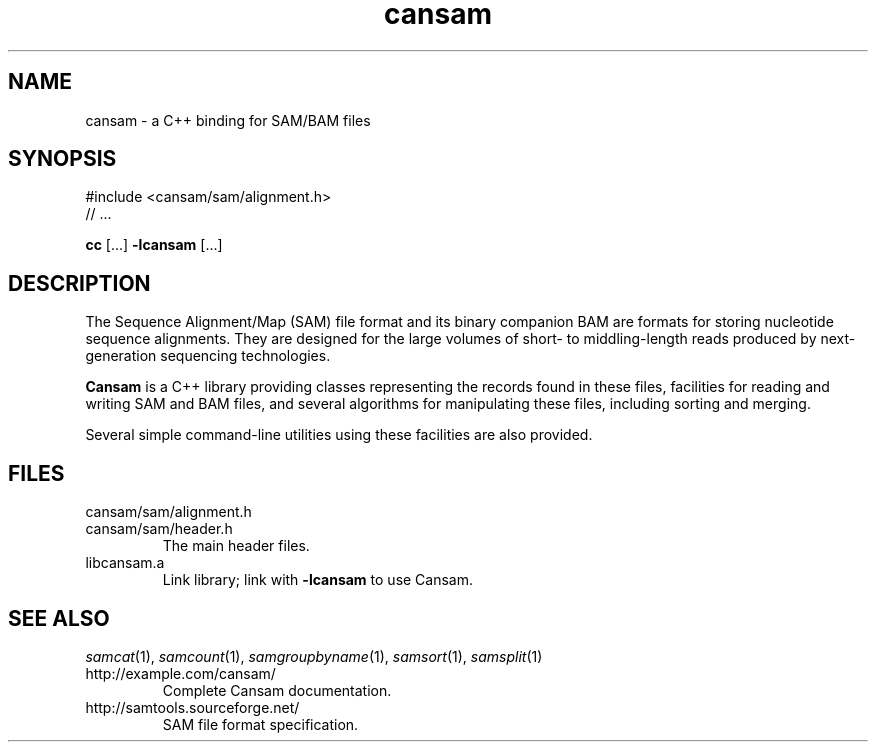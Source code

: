 .de TQ
.  br
.  ns
.  TP \\$1
..
.TH cansam 3 "" "Cancer Genome Project" "Wellcome Trust Sanger Institute"
.SH NAME
cansam \- a C++ binding for SAM/BAM files
.\"
.\" Copyright (C) 2010-2012 Genome Research Ltd.
.\"
.\" Author: John Marshall <jm18@sanger.ac.uk>
.\"
.\" Redistribution and use in source and binary forms, with or without
.\" modification, are permitted provided that the following conditions are met:
.\"
.\" 1. Redistributions of source code must retain the above copyright notice,
.\"    this list of conditions and the following disclaimer.
.\" 2. Redistributions in binary form must reproduce the above copyright
.\"    notice, this list of conditions and the following disclaimer in the
.\"    documentation and/or other materials provided with the distribution.
.\" 3. Neither the names Genome Research Ltd and Wellcome Trust Sanger Institute
.\"    nor the names of its contributors may be used to endorse or promote
.\"    products derived from this software without specific prior written
.\"    permission.
.\"
.\" THIS SOFTWARE IS PROVIDED BY GENOME RESEARCH LTD AND ITS CONTRIBUTORS
.\" "AS IS" AND ANY EXPRESS OR IMPLIED WARRANTIES, INCLUDING, BUT NOT LIMITED
.\" TO, THE IMPLIED WARRANTIES OF MERCHANTABILITY AND FITNESS FOR A PARTICULAR
.\" PURPOSE ARE DISCLAIMED.  IN NO EVENT SHALL GENOME RESEARCH LTD OR ITS
.\" CONTRIBUTORS BE LIABLE FOR ANY DIRECT, INDIRECT, INCIDENTAL, SPECIAL,
.\" EXEMPLARY, OR CONSEQUENTIAL DAMAGES (INCLUDING, BUT NOT LIMITED TO,
.\" PROCUREMENT OF SUBSTITUTE GOODS OR SERVICES; LOSS OF USE, DATA, OR PROFITS;
.\" OR BUSINESS INTERRUPTION) HOWEVER CAUSED AND ON ANY THEORY OF LIABILITY,
.\" WHETHER IN CONTRACT, STRICT LIABILITY, OR TORT (INCLUDING NEGLIGENCE OR
.\" OTHERWISE) ARISING IN ANY WAY OUT OF THE USE OF THIS SOFTWARE, EVEN IF
.\" ADVISED OF THE POSSIBILITY OF SUCH DAMAGE.
.\"
.SH SYNOPSIS
#include <cansam/sam/alignment.h>
.PD 0
.P
// ...
.PD
.P
.BR cc " [...] " -lcansam " [...]"
.SH DESCRIPTION
The Sequence Alignment/Map (SAM) file format and its binary companion BAM
are formats for storing nucleotide sequence alignments.  They are designed
for the large volumes of short- to middling-length reads produced by
next-generation sequencing technologies.
.P
.B Cansam
is a C++ library providing classes representing the records found in
these files, facilities for reading and writing SAM and BAM files, and several
algorithms for manipulating these files, including sorting and merging.
.P
Several simple command-line utilities using these facilities are also provided.
.
.SH FILES
.TP
cansam/sam/alignment.h
.TQ
cansam/sam/header.h
The main header files.
.TP
libcansam.a
Link library; link with
.B -lcansam
to use Cansam.
.SH SEE ALSO
.IR samcat (1),
.IR samcount (1),
.IR samgroupbyname (1),
.IR samsort (1),
.IR samsplit (1)
.TP
http://example.com/cansam/
Complete Cansam documentation.
.TP
http://samtools.sourceforge.net/
SAM file format specification.
